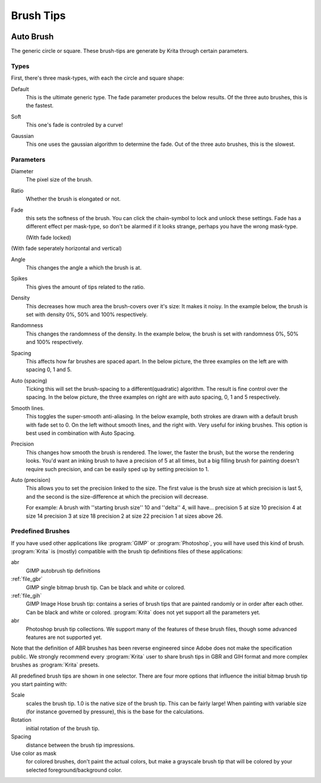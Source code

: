.. _option_brush_tip:


==========
Brush Tips
==========


.. image:: /images/en/Krita_Pixel_Brush_Settings_Popup.png 

.. _auto_brush_tip:

Auto Brush
----------

The generic circle or square. These brush-tips are generate by Krita through certain parameters.

Types
~~~~~

First, there's three mask-types, with each the circle and square shape:


Default
    This is the ultimate generic type. The fade parameter produces the below results. Of the three auto brushes, this is the fastest.

    .. image:: /images/en/Krita_29_brushengine_brushtips_default.png

Soft
    This one's fade is controled by a curve!

    .. image:: /images/en/Krita_2_9_brushengine_brushtips_soft.png
Gaussian
    This one uses the gaussian algorithm to determine the fade. Out of the three auto brushes, this is the slowest.

    .. image:: /images/en/Krita_2_9_brushengine_brushtips_gaussian.png

Parameters
~~~~~~~~~~

Diameter
    The pixel size of the brush.
Ratio
    Whether the brush is elongated or not.

    .. image:: /images/en/Krita_2_9_brushengine_brushtips_ratio.png

Fade
    this sets the softness of the brush. You can click the chain-symbol to lock and unlock these settings. Fade has a different effect per mask-type, so don't be alarmed if it looks strange, perhaps you have the wrong mask-type.

    .. image:: /images/en/Krita_2_9_brushengine_brushtips_default2b.png

    (With fade locked)

    .. image:: /images/en/Krita_2_9_brushengine_brushtips_default_3.png

(With fade seperately horizontal and vertical)

Angle
    This changes the angle a which the brush is at.

    .. image:: /images/en/Krita_2_9_brushengine_brushtips_angle.png
    
Spikes
    This gives the amount of tips related to the ratio.

    .. image:: /images/en/Krita_2_9_brushengine_brushtips_spikes.png

Density
    This decreases how much area the brush-covers over it's size: It makes it noisy. In the example below, the brush is set with density 0%, 50% and 100% respectively.
    
    .. image:: /images/en/Krita_2_9_brushengine_brushtips_density.png

Randomness
    This changes the randomness of the density. In the example below, the brush is set with randomness 0%, 50% and 100% respectively.
    
    .. image:: /images/en/Krita_2_9_brushengine_brushtips_randomness.png
Spacing
    This affects how far brushes are spaced apart. In the below picture, the three examples on the left are with spacing 0, 1 and 5.
Auto (spacing)
    Ticking this will set the brush-spacing to a different(quadratic) algorithm. The result is fine control over the spacing. In the below picture, the three examples on right are with auto spacing, 0, 1 and 5 respectively.
    
    .. image:: /images/en/Krita_2_9_brushengine_brushtips_spacing.png

Smooth lines.
    This toggles the super-smooth anti-aliasing. In the below example, both strokes are drawn with a default brush with fade set to 0. On the left without smooth lines, and the right with. Very useful for inking brushes. This option is best used in combination with Auto Spacing.

    .. image:: /images/en/Krita_2_9_brushengine_brushtips_default_2.png

Precision
    This changes how smooth the brush is rendered. The lower, the faster the brush, but the worse the rendering looks.
    You'd want an inking brush to have a precision of 5 at all times, but a big filling brush for painting doesn't require such precision, and can be easily sped up by setting precision to 1.
Auto (precision)
    This allows you to set the precision linked to the size. The first value is the brush size at which precision is last 5, and the second is the size-difference at which the precision will decrease.

    For example: A brush with ''starting brush size'' 10 and ''delta'' 4, will have...
    precision 5 at size 10
    precision 4 at size 14
    precision 3 at size 18
    precision 2 at size 22
    precision 1 at sizes above 26.

.. _predefined_brush_tip:

Predefined Brushes
~~~~~~~~~~~~~~~~~~

.. image:: /images/en/Krita_Predefined_Brushes.png

If you have used other applications like :program:`GIMP` or :program:`Photoshop`, you will have used this kind of brush. :program:`Krita` is (mostly) compatible with the brush tip definitions files of these applications:

abr
    GIMP autobrush tip definitions
:ref:`file_gbr`
    GIMP single bitmap brush tip. Can be black and white or colored.
:ref:`file_gih`
    GIMP Image Hose brush tip: contains a series of brush tips that are painted randomly or in order after each other. Can be black and white or colored. :program:`Krita` does not yet support all the parameters yet.
abr
    Photoshop brush tip collections. We support many of the features of these brush files, though some advanced features are not supported yet.

Note that the definition of ABR brushes has been reverse engineered since Adobe does not make the specification public. We strongly recommend every :program:`Krita` user to share brush tips in GBR and GIH format and more complex brushes as :program:`Krita` presets.

All predefined brush tips are shown in one selector. There are four more options that influence the initial bitmap brush tip you start painting with:

Scale
    scales the brush tip. 1.0 is the native size of the brush tip. This can be fairly large! When painting with variable size (for instance governed by pressure), this is the base for the calculations.
Rotation
    initial rotation of the brush tip.
Spacing
    distance between the brush tip impressions.
Use color as mask
    for colored brushes, don't paint the actual colors, but make a grayscale brush tip that will be colored by your selected foreground/background color.
